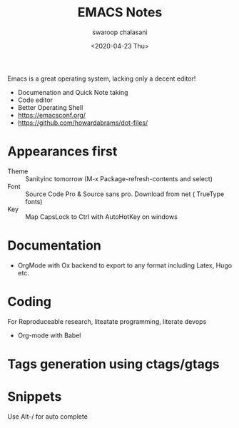 #+TITLE:  EMACS Notes
#+AUTHOR: swaroop chalasani
#+EMAIL:  cswaroop@gmail.com
#+DATE:   <2020-04-23 Thu>
#+TAGS:   emacs notes

Emacs  is a great operating system, lacking only a decent editor!

 - Documenation and Quick Note taking
 - Code editor
 - Better Operating Shell
 - https://emacsconf.org/
 - https://github.com/howardabrams/dot-files/

* Appearances first
-  Theme :: Sanityinc tomorrow (M-x Package-refresh-contents and select)
-  Font :: Source Code Pro & Source sans pro. Download from net ( TrueType fonts)
- Key :: Map CapsLock to Ctrl with AutoHotKey on windows
* Documentation
- OrgMode  with Ox backend to export to any format including Latex, Hugo etc.
* Coding
For Reproduceable research, liteatate programming, literate devops
- Org-mode with Babel 
* Tags generation using ctags/gtags

* Snippets
Use Alt-/ for  auto complete

